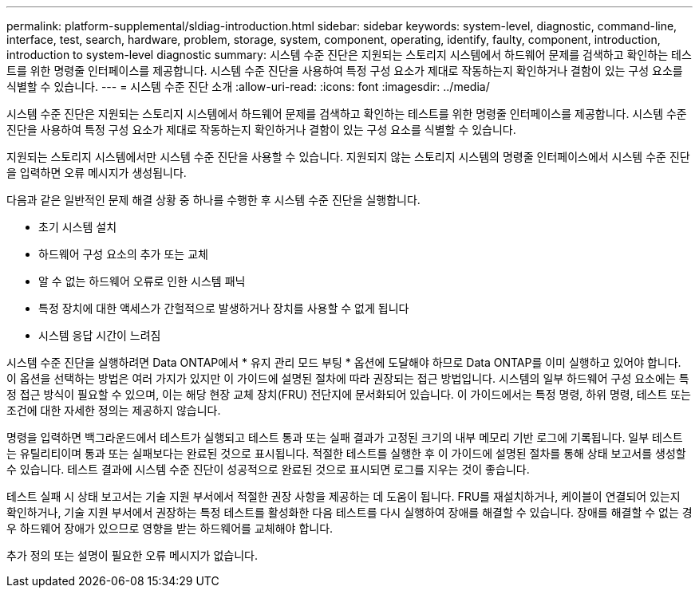 ---
permalink: platform-supplemental/sldiag-introduction.html 
sidebar: sidebar 
keywords: system-level, diagnostic, command-line, interface, test, search, hardware, problem, storage, system, component, operating, identify, faulty, component, introduction, introduction to system-level diagnostic 
summary: 시스템 수준 진단은 지원되는 스토리지 시스템에서 하드웨어 문제를 검색하고 확인하는 테스트를 위한 명령줄 인터페이스를 제공합니다. 시스템 수준 진단을 사용하여 특정 구성 요소가 제대로 작동하는지 확인하거나 결함이 있는 구성 요소를 식별할 수 있습니다. 
---
= 시스템 수준 진단 소개
:allow-uri-read: 
:icons: font
:imagesdir: ../media/


[role="lead"]
시스템 수준 진단은 지원되는 스토리지 시스템에서 하드웨어 문제를 검색하고 확인하는 테스트를 위한 명령줄 인터페이스를 제공합니다. 시스템 수준 진단을 사용하여 특정 구성 요소가 제대로 작동하는지 확인하거나 결함이 있는 구성 요소를 식별할 수 있습니다.

지원되는 스토리지 시스템에서만 시스템 수준 진단을 사용할 수 있습니다. 지원되지 않는 스토리지 시스템의 명령줄 인터페이스에서 시스템 수준 진단을 입력하면 오류 메시지가 생성됩니다.

다음과 같은 일반적인 문제 해결 상황 중 하나를 수행한 후 시스템 수준 진단을 실행합니다.

* 초기 시스템 설치
* 하드웨어 구성 요소의 추가 또는 교체
* 알 수 없는 하드웨어 오류로 인한 시스템 패닉
* 특정 장치에 대한 액세스가 간헐적으로 발생하거나 장치를 사용할 수 없게 됩니다
* 시스템 응답 시간이 느려짐


시스템 수준 진단을 실행하려면 Data ONTAP에서 * 유지 관리 모드 부팅 * 옵션에 도달해야 하므로 Data ONTAP를 이미 실행하고 있어야 합니다. 이 옵션을 선택하는 방법은 여러 가지가 있지만 이 가이드에 설명된 절차에 따라 권장되는 접근 방법입니다. 시스템의 일부 하드웨어 구성 요소에는 특정 접근 방식이 필요할 수 있으며, 이는 해당 현장 교체 장치(FRU) 전단지에 문서화되어 있습니다. 이 가이드에서는 특정 명령, 하위 명령, 테스트 또는 조건에 대한 자세한 정의는 제공하지 않습니다.

명령을 입력하면 백그라운드에서 테스트가 실행되고 테스트 통과 또는 실패 결과가 고정된 크기의 내부 메모리 기반 로그에 기록됩니다. 일부 테스트는 유틸리티이며 통과 또는 실패보다는 완료된 것으로 표시됩니다. 적절한 테스트를 실행한 후 이 가이드에 설명된 절차를 통해 상태 보고서를 생성할 수 있습니다. 테스트 결과에 시스템 수준 진단이 성공적으로 완료된 것으로 표시되면 로그를 지우는 것이 좋습니다.

테스트 실패 시 상태 보고서는 기술 지원 부서에서 적절한 권장 사항을 제공하는 데 도움이 됩니다. FRU를 재설치하거나, 케이블이 연결되어 있는지 확인하거나, 기술 지원 부서에서 권장하는 특정 테스트를 활성화한 다음 테스트를 다시 실행하여 장애를 해결할 수 있습니다. 장애를 해결할 수 없는 경우 하드웨어 장애가 있으므로 영향을 받는 하드웨어를 교체해야 합니다.

추가 정의 또는 설명이 필요한 오류 메시지가 없습니다.
